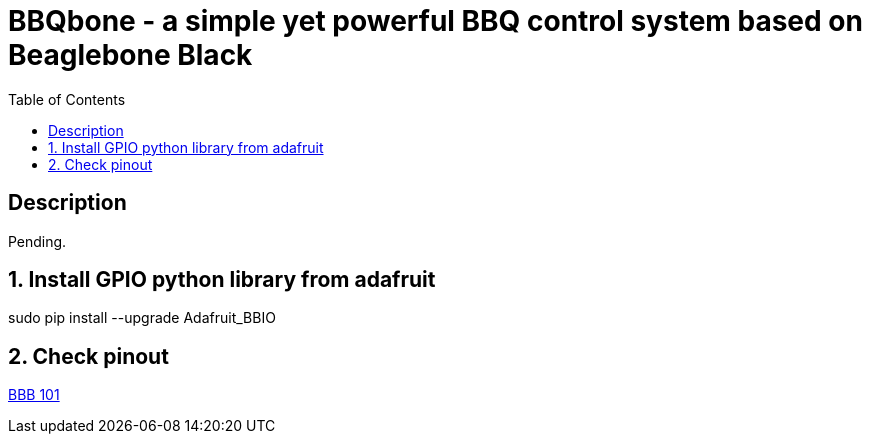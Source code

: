 :scrollbar:
:data-uri:
:toc2:
:imagesdir: images

= BBQbone - a simple yet powerful BBQ control system based on Beaglebone Black

== Description
Pending.

:numbered:

== Install GPIO python library from adafruit

sudo pip install --upgrade Adafruit_BBIO

== Check pinout

https://beagleboard.org/Support/bone101[BBB 101]
